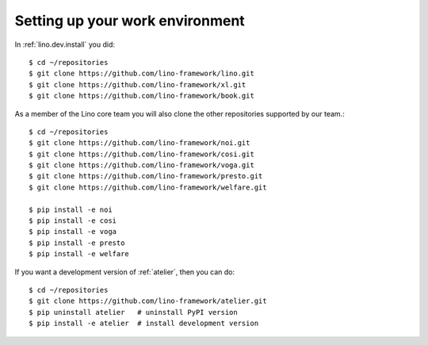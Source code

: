 .. _team.setup:

================================
Setting up your work environment
================================

In :ref:`lino.dev.install` you did::

  $ cd ~/repositories
  $ git clone https://github.com/lino-framework/lino.git
  $ git clone https://github.com/lino-framework/xl.git
  $ git clone https://github.com/lino-framework/book.git

As a member of the Lino core team you will also clone the other
repositories supported by our team.::
  
  $ cd ~/repositories
  $ git clone https://github.com/lino-framework/noi.git
  $ git clone https://github.com/lino-framework/cosi.git
  $ git clone https://github.com/lino-framework/voga.git
  $ git clone https://github.com/lino-framework/presto.git
  $ git clone https://github.com/lino-framework/welfare.git  

  $ pip install -e noi
  $ pip install -e cosi
  $ pip install -e voga
  $ pip install -e presto
  $ pip install -e welfare
  
If you want a development version of :ref:`atelier`, then you can do::
  
  $ cd ~/repositories
  $ git clone https://github.com/lino-framework/atelier.git
  $ pip uninstall atelier   # uninstall PyPI version
  $ pip install -e atelier  # install development version
  

